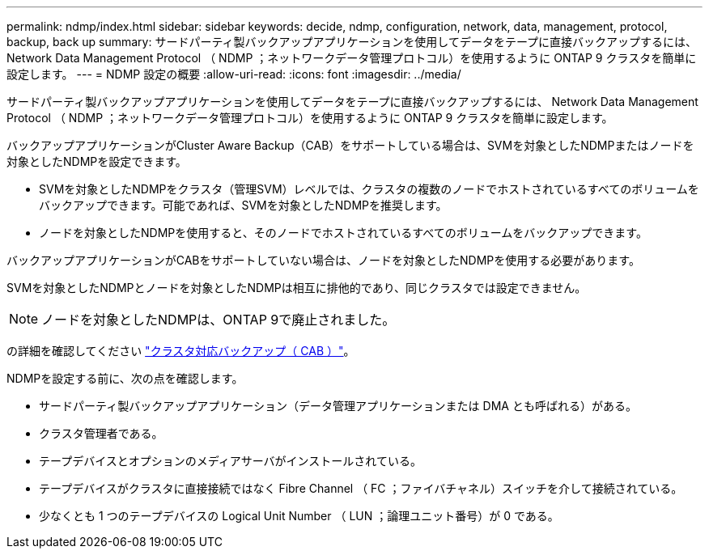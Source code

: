 ---
permalink: ndmp/index.html 
sidebar: sidebar 
keywords: decide, ndmp, configuration, network, data, management, protocol, backup, back up 
summary: サードパーティ製バックアップアプリケーションを使用してデータをテープに直接バックアップするには、 Network Data Management Protocol （ NDMP ；ネットワークデータ管理プロトコル）を使用するように ONTAP 9 クラスタを簡単に設定します。 
---
= NDMP 設定の概要
:allow-uri-read: 
:icons: font
:imagesdir: ../media/


[role="lead"]
サードパーティ製バックアップアプリケーションを使用してデータをテープに直接バックアップするには、 Network Data Management Protocol （ NDMP ；ネットワークデータ管理プロトコル）を使用するように ONTAP 9 クラスタを簡単に設定します。

バックアップアプリケーションがCluster Aware Backup（CAB）をサポートしている場合は、SVMを対象としたNDMPまたはノードを対象としたNDMPを設定できます。

* SVMを対象としたNDMPをクラスタ（管理SVM）レベルでは、クラスタの複数のノードでホストされているすべてのボリュームをバックアップできます。可能であれば、SVMを対象としたNDMPを推奨します。
* ノードを対象としたNDMPを使用すると、そのノードでホストされているすべてのボリュームをバックアップできます。


バックアップアプリケーションがCABをサポートしていない場合は、ノードを対象としたNDMPを使用する必要があります。

SVMを対象としたNDMPとノードを対象としたNDMPは相互に排他的であり、同じクラスタでは設定できません。


NOTE: ノードを対象としたNDMPは、ONTAP 9で廃止されました。

の詳細を確認してください link:https://docs.netapp.com/us-en/ontap/tape-backup/cluster-aware-backup-extension-concept.html["クラスタ対応バックアップ（ CAB ）"]。

NDMPを設定する前に、次の点を確認します。

* サードパーティ製バックアップアプリケーション（データ管理アプリケーションまたは DMA とも呼ばれる）がある。
* クラスタ管理者である。
* テープデバイスとオプションのメディアサーバがインストールされている。
* テープデバイスがクラスタに直接接続ではなく Fibre Channel （ FC ；ファイバチャネル）スイッチを介して接続されている。
* 少なくとも 1 つのテープデバイスの Logical Unit Number （ LUN ；論理ユニット番号）が 0 である。

